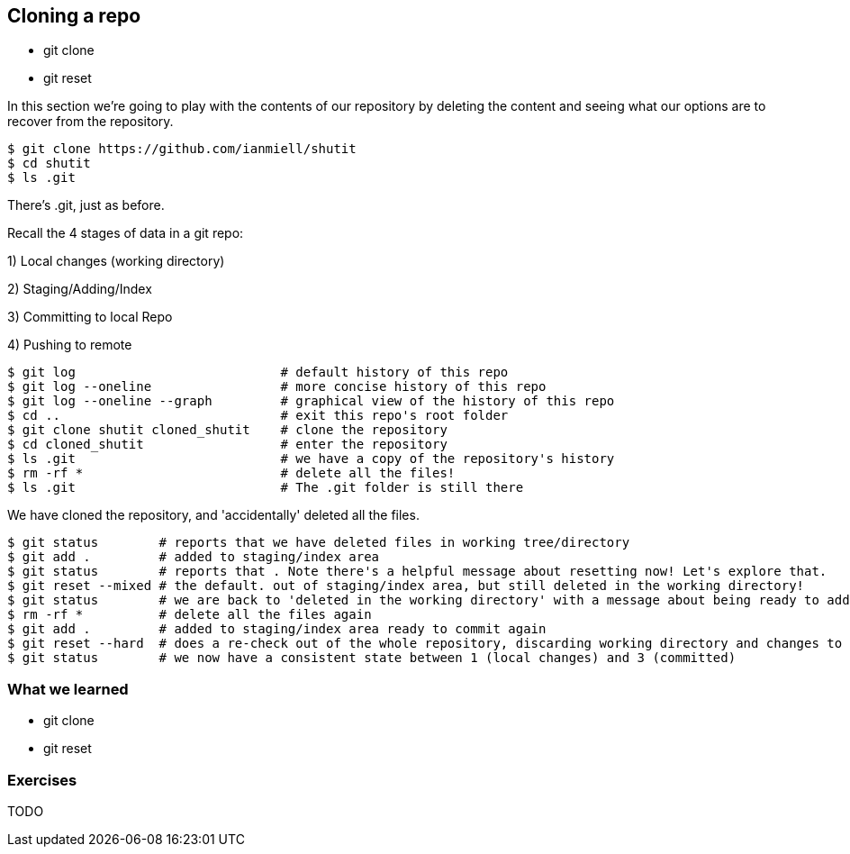 == Cloning a repo

- git clone
- git reset

In this section we're going to play with the contents of our repository by
deleting the content and seeing what our options are to recover from the
repository.

----
$ git clone https://github.com/ianmiell/shutit
$ cd shutit
$ ls .git
----

There's .git, just as before.

Recall the 4 stages of data in a git repo:

1) Local changes (working directory)

2) Staging/Adding/Index

3) Committing to local Repo

4) Pushing to remote

----
$ git log                           # default history of this repo
$ git log --oneline                 # more concise history of this repo
$ git log --oneline --graph         # graphical view of the history of this repo
$ cd ..                             # exit this repo's root folder
$ git clone shutit cloned_shutit    # clone the repository
$ cd cloned_shutit                  # enter the repository
$ ls .git                           # we have a copy of the repository's history
$ rm -rf *                          # delete all the files!
$ ls .git                           # The .git folder is still there
----

We have cloned the repository, and 'accidentally' deleted all the files.

----
$ git status        # reports that we have deleted files in working tree/directory
$ git add .         # added to staging/index area
$ git status        # reports that . Note there's a helpful message about resetting now! Let's explore that.
$ git reset --mixed # the default. out of staging/index area, but still deleted in the working directory!
$ git status        # we are back to 'deleted in the working directory' with a message about being ready to add
$ rm -rf *          # delete all the files again
$ git add .         # added to staging/index area ready to commit again
$ git reset --hard  # does a re-check out of the whole repository, discarding working directory and changes to the index
$ git status        # we now have a consistent state between 1 (local changes) and 3 (committed)
----


=== What we learned

- git clone
- git reset


=== Exercises

TODO
